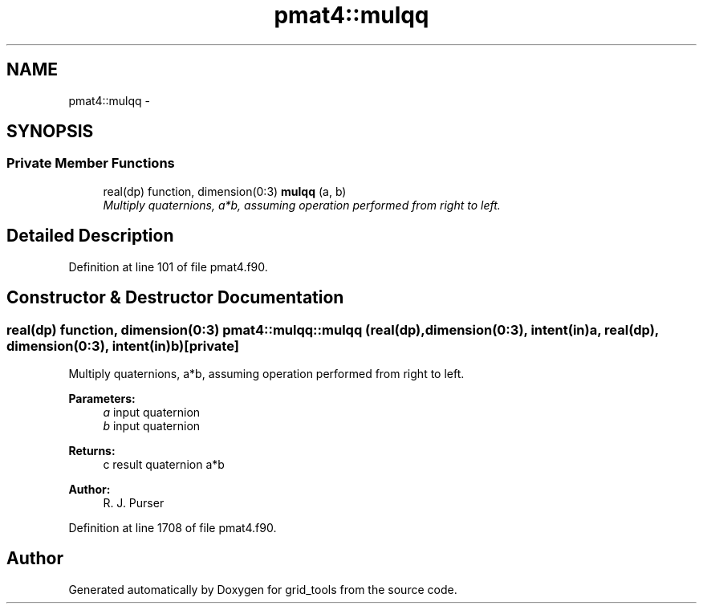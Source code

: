 .TH "pmat4::mulqq" 3 "Thu Jun 3 2021" "Version 1.4.0" "grid_tools" \" -*- nroff -*-
.ad l
.nh
.SH NAME
pmat4::mulqq \- 
.SH SYNOPSIS
.br
.PP
.SS "Private Member Functions"

.in +1c
.ti -1c
.RI "real(dp) function, dimension(0:3) \fBmulqq\fP (a, b)"
.br
.RI "\fIMultiply quaternions, a*b, assuming operation performed from right to left\&. \fP"
.in -1c
.SH "Detailed Description"
.PP 
Definition at line 101 of file pmat4\&.f90\&.
.SH "Constructor & Destructor Documentation"
.PP 
.SS "real(dp) function, dimension(0:3) pmat4::mulqq::mulqq (real(dp), dimension(0:3), intent(in)a, real(dp), dimension(0:3), intent(in)b)\fC [private]\fP"

.PP
Multiply quaternions, a*b, assuming operation performed from right to left\&. 
.PP
\fBParameters:\fP
.RS 4
\fIa\fP input quaternion 
.br
\fIb\fP input quaternion 
.RE
.PP
\fBReturns:\fP
.RS 4
c result quaternion a*b 
.RE
.PP
\fBAuthor:\fP
.RS 4
R\&. J\&. Purser 
.RE
.PP

.PP
Definition at line 1708 of file pmat4\&.f90\&.

.SH "Author"
.PP 
Generated automatically by Doxygen for grid_tools from the source code\&.
